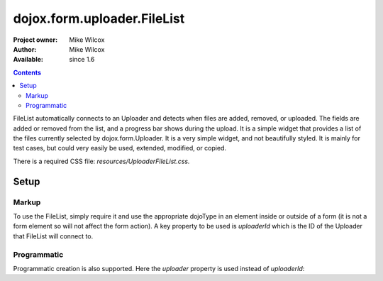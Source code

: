 .. _dojox/form/uploader/FileList:

dojox.form.uploader.FileList
============================

:Project owner: Mike Wilcox
:Author: Mike Wilcox
:Available: since 1.6

.. contents::
  :depth: 3

FileList automatically connects to an Uploader and detects when files are added, removed, or uploaded. The fields are added or removed from the list, and a progress bar shows during the upload. It is a simple widget that provides a list of the files currently selected by dojox.form.Uploader. It is a very simple widget, and not beautifully styled. It is mainly for test cases, but could very easily be used, extended, modified, or copied.

There is a required CSS file: *resources/UploaderFileList.css.*

=====
Setup
=====

Markup
------

To use the FileList, simply require it and use the appropriate dojoType in an element inside or outside of a form (it is not a form element so will not affect the form action). A key property to be used is *uploaderId* which is the ID of the Uploader that FileList will connect to.

.. code-block :: javascript
 :linenos:
 
 dojo.require("dojox.form.Uploader");
 dojo.require("dojox.form.uploader.FileList");
 
.. code-block :: html
 :linenos:
 
 <form method="post" action="UploadFile.php" id="myForm" enctype="multipart/form-data" >
	<fieldset>
		<legend>Form Post Test</legend>
		<input class="browseButton" name="uploadedfile" multiple="true" type="file" force="iframe" dojoType="dojox.form.Uploader" label="Select Some Files" id="uploader">
		<input type="text" name="album" value="Summer Vacation" />
		<input type="text" name="year" value="2011" />
		<input type="button" id="remBtn" label="Clear" dojoType="dijit.form.Button" />
		<input type="submit" label="Submit" dojoType="dijit.form.Button" />
		<div id="files" dojoType="dojox.form.uploader.FileList" uploaderId="uploader"></div>
	</fieldset>
 </form>
  
Programmatic
------------

Programmatic creation is also supported. Here the *uploader* property is used instead of *uploaderId*:

.. code-block :: javascript
 :linenos:
 
 dojo.require("dojox.form.Uploader");
 dojo.require("dojox.form.uploader.FileList");
 
 var myUploader = new dojox.form.Uploader({label:"Programmatic Uploader", multiple:true, uploadOnSelect:true, url:"UploadFile.php"});
 dojo.byId("myDiv").appendChild(myUploader.domNode);
 
 var list = new dojox.form.uploader.FileList({uploader:myUploader});
 
